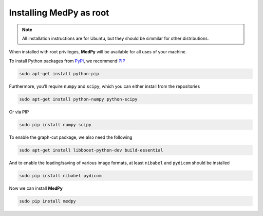 ========================
Installing MedPy as root
========================
.. note::

    All installation instructions are for Ubuntu, but they should be simmilar for other distributions.
    
When installed with root privileges, **MedPy** will be available for all uses of your machine.

To install Python packages from `PyPi <https://pypi.python.org>`_, we recommend `PIP <https://pypi.python.org/pypi/pip>`_

.. code-block:: bash

    sudo apt-get install python-pip

Furthermore, you'll require ``numpy`` and ``scipy``, which you can either install from the repositories

.. code-block:: bash
    
    sudo apt-get install python-numpy python-scipy
    
Or via PIP

.. code-block:: bash

    sudo pip install numpy scipy
    
To enable the graph-cut package, we also need the following   
    
.. code-block:: bash
    
    sudo apt-get install libboost-python-dev build-essential
    
And to enable the loading/saving of various image formats, at least ``nibabel`` and ``pydicom`` should be installed

.. code-block:: bash

    sudo pip install nibabel pydicom
    
Now we can install **MedPy**

.. code-block:: bash

    sudo pip install medpy


